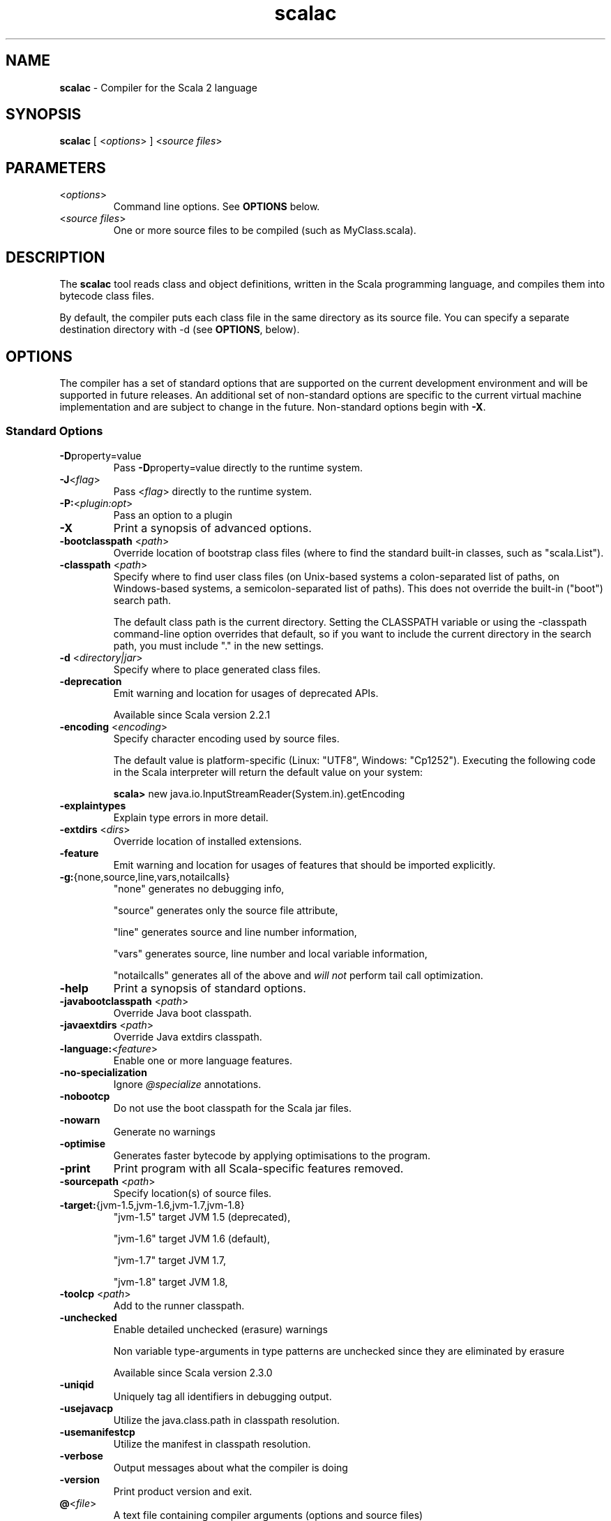 .\" ##########################################################################
.\" #                      __                                                #
.\" #      ________ ___   / /  ___     Scala 2 On-line Manual Pages          #
.\" #     / __/ __// _ | / /  / _ |    (c) 2002-2013, LAMP/EPFL              #
.\" #   __\ \/ /__/ __ |/ /__/ __ |                                          #
.\" #  /____/\___/_/ |_/____/_/ | |    http://scala-lang.org/                #
.\" #                           |/                                           #
.\" ##########################################################################
.\"
.\" Process this file with nroff -man scala.1
.\"
.TH scalac 1  "March 2012" "version 1.0" "USER COMMANDS"
.\"
.\" ############################## NAME ###############################
.\"
.SH NAME
.PP
\fBscalac\fR \- Compiler for the Scala 2 language
.\"
.\" ############################## SYNOPSIS ###############################
.\"
.SH SYNOPSIS
.PP
\fBscalac\fR  [ <\fIoptions\fR> ] <\fIsource files\fR>
.\"
.\" ############################## PARAMETERS ###############################
.\"
.SH PARAMETERS
.PP
.TP
<\fIoptions\fR>
Command line options. See \fBOPTIONS\fR below.
.TP
<\fIsource files\fR>
One or more source files to be compiled (such as MyClass.scala).
.\"
.\" ############################## DESCRIPTION ###############################
.\"
.SH DESCRIPTION
.PP
The \fBscalac\fR tool reads class and object definitions, written in the Scala programming language, and compiles them into bytecode class files.
.PP
By default, the compiler puts each class file in the same directory as its source file. You can specify a separate destination directory with -d (see \fBOPTIONS\fR, below).
.\"
.\" ############################## OPTIONS ###############################
.\"
.SH OPTIONS
.PP
The compiler has a set of standard options that are supported on the current development environment and will be supported in future releases. An additional set of non-standard options are specific to the current virtual machine implementation and are subject to change in the future.  Non-standard options begin with \fB-X\fR.
.\"
.\" ############################## Standard Options ###############################
.\"
.SS "Standard Options"
.PP
.TP
\fB\-D\fRproperty=value 
Pass \fB\-D\fRproperty=value  directly to the runtime system.
.TP
\fB\-J\fR<\fIflag\fR> 
Pass <\fIflag\fR> directly to the runtime system.
.TP
\fB\-P:\fR<\fIplugin:opt\fR> 
Pass an option to a plugin
.TP
\fB\-X\fR 
Print a synopsis of advanced options.
.TP
\fB\-bootclasspath\fR <\fIpath\fR> 
Override location of bootstrap class files (where to find the standard built-in classes, such as "scala.List").
.TP
\fB\-classpath\fR <\fIpath\fR> 
Specify where to find user class files (on Unix-based systems a colon-separated list of paths, on Windows-based systems, a semicolon-separated list of paths). This does not override the built-in ("boot") search path.
.IP
The default class path is the current directory. Setting the CLASSPATH variable or using the -classpath command-line option overrides that default, so if you want to include the current directory in the search path, you must include "." in the new settings.
.IP

.TP
\fB\-d\fR <\fIdirectory|jar\fR> 
Specify where to place generated class files.
.TP
\fB\-deprecation\fR 
Emit warning and location for usages of deprecated APIs.
.IP
Available since Scala version 2.2.1
.IP

.TP
\fB\-encoding\fR <\fIencoding\fR> 
Specify character encoding used by source files.
.IP
The default value is platform-specific (Linux: "UTF8", Windows: "Cp1252"). Executing the following code in the Scala interpreter will return the default value on your system:
.IP
\fB    scala> \fRnew java.io.InputStreamReader(System.in).getEncoding
.IP

.TP
\fB\-explaintypes\fR 
Explain type errors in more detail.
.TP
\fB\-extdirs\fR <\fIdirs\fR> 
Override location of installed extensions.
.TP
\fB\-feature\fR 
Emit warning and location for usages of features that should be imported explicitly.
.TP
\fB\-g:\fR{none,source,line,vars,notailcalls} 
"none" generates no debugging info,
.IP
"source" generates only the source file attribute,
.IP
"line" generates source and line number information,
.IP
"vars" generates source, line number and local variable information,
.IP
"notailcalls" generates all of the above and \fIwill not\fR perform tail call optimization.
.IP

.TP
\fB\-help\fR 
Print a synopsis of standard options.
.TP
\fB\-javabootclasspath\fR <\fIpath\fR> 
Override Java boot classpath.
.TP
\fB\-javaextdirs\fR <\fIpath\fR> 
Override Java extdirs classpath.
.TP
\fB\-language:\fR<\fIfeature\fR> 
Enable one or more language features.
.TP
\fB\-no-specialization\fR 
Ignore \fI@specialize\fR annotations.
.TP
\fB\-nobootcp\fR 
Do not use the boot classpath for the Scala jar files.
.TP
\fB\-nowarn\fR 
Generate no warnings
.TP
\fB\-optimise\fR 
Generates faster bytecode by applying optimisations to the program.
.TP
\fB\-print\fR 
Print program with all Scala-specific features removed.
.TP
\fB\-sourcepath\fR <\fIpath\fR> 
Specify location(s) of source files.
.TP
\fB\-target:\fR{jvm-1.5,jvm-1.6,jvm-1.7,jvm-1.8} 
"jvm-1.5" target JVM 1.5 (deprecated),
.IP
"jvm-1.6" target JVM 1.6 (default),
.IP
"jvm-1.7" target JVM 1.7,
.IP
"jvm-1.8" target JVM 1.8,
.IP

.TP
\fB\-toolcp\fR <\fIpath\fR> 
Add to the runner classpath.
.TP
\fB\-unchecked\fR 
Enable detailed unchecked (erasure) warnings
.IP
Non variable type-arguments in type patterns are unchecked since they are eliminated by erasure
.IP
Available since Scala version 2.3.0
.IP

.TP
\fB\-uniqid\fR 
Uniquely tag all identifiers in debugging output.
.TP
\fB\-usejavacp\fR 
Utilize the java.class.path in classpath resolution.
.TP
\fB\-usemanifestcp\fR 
Utilize the manifest in classpath resolution.
.TP
\fB\-verbose\fR 
Output messages about what the compiler is doing
.TP
\fB\-version\fR 
Print product version and exit.
.TP
\fB@\fR<\fIfile\fR>
A text file containing compiler arguments (options and source files)
.\"
.\" ############################## Advanced Options ###############################
.\"
.SS "Advanced Options"
.PP
.TP
\fB\-Xcheckinit\fR 
Wrap field accessors to throw an exception on uninitialized access.
.TP
\fB\-Xdev\fR 
Enable warnings for developers working on the Scala compiler
.TP
\fB\-Xdisable-assertions\fR 
Generate no assertions and assumptions
.TP
\fB\-Xelide-below\fR <\fIn\fR> 
Calls to \fI@elidable\fR methods are omitted if method priority is lower than argument.
.TP
\fB\-Xexperimental\fR 
Enable experimental extensions
.TP
\fB\-Xfatal-warnings\fR 
Fail the compilation if there are any warnings.
.TP
\fB\-Xfull-lubs\fR 
Retain pre 2.10 behavior of less aggressive truncation of least upper bounds.
.TP
\fB\-Xfuture\fR 
Turn on future language features.
.TP
\fB\-Xgenerate-phase-graph\fR <\fIfile\fR> 
Generate the phase graphs (outputs .dot files) to fileX.dot.
.TP
\fB\-Xlint\fR 
Enable recommended additional warnings.
.TP
\fB\-Xlog-free-terms\fR 
Print a message when reification creates a free term.
.TP
\fB\-Xlog-free-types\fR 
Print a message when reification resorts to generating a free type.
.TP
\fB\-Xlog-implicit-conversions\fR 
Print a message whenever an implicit conversion is inserted.
.TP
\fB\-Xlog-implicits\fR 
Show more detail on why some implicits are not applicable.
.TP
\fB\-Xlog-reflective-calls\fR 
Print a message when a reflective method call is generated.
.TP
\fB\-Xmacro-settings:\fR<\fIoption\fR> 
Custom settings for macros.
.TP
\fB\-Xmain-class\fR <\fIpath\fR> 
Class for manifest's Main-Class entry (only useful with -d <jar>).
.TP
\fB\-Xmax-classfile-name\fR <\fIn\fR> 
Maximum filename length for generated classes.
.TP
\fB\-Xmigration:\fR<\fIversion\fR> 
Warn about constructs whose behavior may have changed since<\fIversion\fR>.
.TP
\fB\-Xno-forwarders\fR 
Do not generate static forwarders in mirror classes.
.TP
\fB\-Xno-patmat-analysis\fR 
Don't perform exhaustivity/unreachability analysis. Also, ignore \fI@switch\fR annotation.
.TP
\fB\-Xno-uescape\fR 
Disable handling of \eu unicode escapes
.TP
\fB\-Xnojline\fR 
Do not use JLine for editing.
.TP
\fB\-Xplugin:\fR<\fIpaths\fR> 
Load a plugin from each classpath.
.TP
\fB\-Xplugin-disable:\fR<\fIplugin\fR> 
Disable plugins by name.
.TP
\fB\-Xplugin-list\fR 
Print a synopsis of loaded plugins.
.TP
\fB\-Xplugin-require:\fR<\fIplugin\fR> 
Abort if a named plugin is not loaded.
.TP
\fB\-Xpluginsdir\fR <\fIpath\fR> 
Path to search for plugin archives.
.TP
\fB\-Xprint:\fR<\fIphases\fR> 
Print out program after <\fIphases\fR> (see below).
.TP
\fB\-Xprint-icode\fR[:<\fIphases\fR>] 
Log internal icode to *.icode files after<\fIphases\fR> (default: icode).
.TP
\fB\-Xprint-pos\fR 
Print tree positions, as offsets.
.TP
\fB\-Xprint-types\fR 
Print tree types (debugging option).
.TP
\fB\-Xprompt\fR 
Display a prompt after each error (debugging option).
.TP
\fB\-Xresident\fR 
Compiler stays resident, files to compile are read from standard input.
.TP
\fB\-Xscript\fR <\fIobject\fR> 
Treat the source file as a script and wrap it in a main method.
.TP
\fB\-Xshow-class\fR <\fIclass\fR> 
Show internal representation of class.
.TP
\fB\-Xshow-object\fR <\fIobject\fR> 
Show internal representation of object.
.TP
\fB\-Xshow-phases\fR 
Print a synopsis of compiler phases.
.TP
\fB\-Xsource:\fR<\fIversion\fR> 
Treat compiler input as Scala source for the specified version, see SI-8126.
.TP
\fB\-Xsource-reader\fR <\fIclassname\fR> 
Specify a custom method for reading source files.
.TP
\fB\-Xstrict-inference\fR 
Don't infer known-unsound types.
.TP
\fB\-Xverify\fR 
Verify generic signatures in generated bytecode (asm backend only).
.TP
\fB\-Xxml:\fR{coalescing} 
Configure XML parsing.
.IP
"coalescing" convert PCData to Text and coalesce sibling nodes (default in 2.11).
.IP

.TP
\fB\-Y\fR 
Print a synopsis of private options.
.\"
.\" ############################## Compilation Phases ###############################
.\"
.SS "Compilation Phases"
.PP
.TP
\fIparser\fR
parse source into ASTs, perform simple desugaring
.TP
\fInamer\fR
resolve names, attach symbols to named trees
.TP
\fIpackageobjects\fR
load package objects
.TP
\fItyper\fR
the meat and potatoes: type the trees
.TP
\fIpatmat\fR
translate match expressions
.TP
\fIsuperaccessors\fR
add super accessors in traits and nested classes
.TP
\fIextmethods\fR
add extension methods for inline classes
.TP
\fIpickler\fR
serialize symbol tables
.TP
\fIrefchecks\fR
reference/override checking, translate nested objects
.TP
\fIselectiveanf\fR
ANF pre-transform for \fI@cps\fR (CPS plugin)
.TP
\fIselectivecps\fR
\fI@cps\fR-driven transform of selectiveanf assignments (CPS plugin)
.TP
\fIuncurry\fR
uncurry, translate function values to anonymous classes
.TP
\fItailcalls\fR
replace tail calls by jumps
.TP
\fIspecialize\fR
\fI@specialized\fR-driven class and method specialization
.TP
\fIexplicitouter\fR
this refs to outer pointers, translate patterns
.TP
\fIerasure\fR
erase types, add interfaces for traits
.TP
\fIposterasure\fR
clean up erased inline classes
.TP
\fIlazyvals\fR
allocate bitmaps, translate lazy vals into lazified defs
.TP
\fIlambdalift\fR
move nested functions to top level
.TP
\fIconstructors\fR
move field definitions into constructors
.TP
\fIflatten\fR
eliminate inner classes
.TP
\fImixin\fR
mixin composition
.TP
\fIcleanup\fR
platform-specific cleanups, generate reflective calls
.TP
\fIdelambdafy\fR
remove lambdas
.TP
\fIicode\fR
generate portable intermediate code
.TP
\fIinliner\fR
optimization: do inlining
.TP
\fIinlineHandlers\fR
optimization: inline exception handlers
.TP
\fIcloselim\fR
optimization: eliminate uncalled closures
.TP
\fIconstopt\fR
optimization: optimize null and other constants
.TP
\fIdce\fR
optimization: eliminate dead code
.TP
\fIjvm\fR
generate JVM bytecode
.TP
\fIterminal\fR
the last phase in the compiler chain
.TP
\fIall\fR
matches all phases
.\"
.\" ############################## ENVIRONMENT ###############################
.\"
.SH ENVIRONMENT
.PP
.TP
\fBJAVACMD\fR
Specify the \fBjava\fR command to be used for running the Scala code.  Arguments may be specified as part of the environment variable; spaces, quotation marks, etc., will be passed directly to the shell for expansion.
.TP
\fBJAVA_HOME\fR
Specify JDK/JRE home directory. This directory is used to locate the \fBjava\fR command unless \fBJAVACMD\fR variable set.
.TP
\fBJAVA_OPTS\fR
Specify the options to be passed to the \fBjava\fR command defined by \fBJAVACMD\fR.
.IP
With Java 1.5 (or newer) one may for example configure the memory usage of the JVM as follows: JAVA_OPTS="-Xmx512M -Xms16M -Xss16M"
.IP

.\"
.\" ############################## EXAMPLES ###############################
.\"
.SH EXAMPLES
.PP
.TP
Compile a Scala program to the current directory
\fBscalac\fR HelloWorld
.TP
Compile a Scala program to the destination directory \fBclasses\fR
\fBscalac\fR \fB\-d\fR classes HelloWorld.scala
.TP
Compile a Scala program using a user-defined \fBjava\fR command
\fBenv JAVACMD\fR=/usr/local/bin/cacao \fBscalac\fR \fB\-d\fR classes HelloWorld.scala
.TP
Compile all Scala files found in the source directory \fBsrc\fR to the destination directory \fBclasses\fR
\fBscalac\fR \fB\-d\fR classes src/*.scala
.\"
.\" ############################## EXIT STATUS ###############################
.\"
.SH "EXIT STATUS"
.PP
\fBscalac\fR returns a zero exist status if it succeeds to compile the specified input files. Non zero is returned in case of failure.
.\"
.\" ############################## AUTHOR ###############################
.\"
.SH AUTHOR
.PP
Written by Martin Odersky and other members of the Scala team.
.\"
.\" ############################## REPORTING BUGS ###############################
.\"
.SH "REPORTING BUGS"
.PP
Report bugs to https://issues.scala-lang.org/.
.\"
.\" ############################## COPYRIGHT ###############################
.\"
.SH COPYRIGHT
.PP
This is open-source software, available to you under a BSD-like license. See accompanying "copyright" or "LICENSE" file for copying conditions. There is NO warranty; not even for MERCHANTABILITY or FITNESS FOR A PARTICULAR PURPOSE.
.\"
.\" ############################## SEE ALSO ###############################
.\"
.SH "SEE ALSO"
.PP
\fBfsc\fR(1), \fBscala\fR(1), \fBscaladoc\fR(1), \fBscalap\fR(1)
